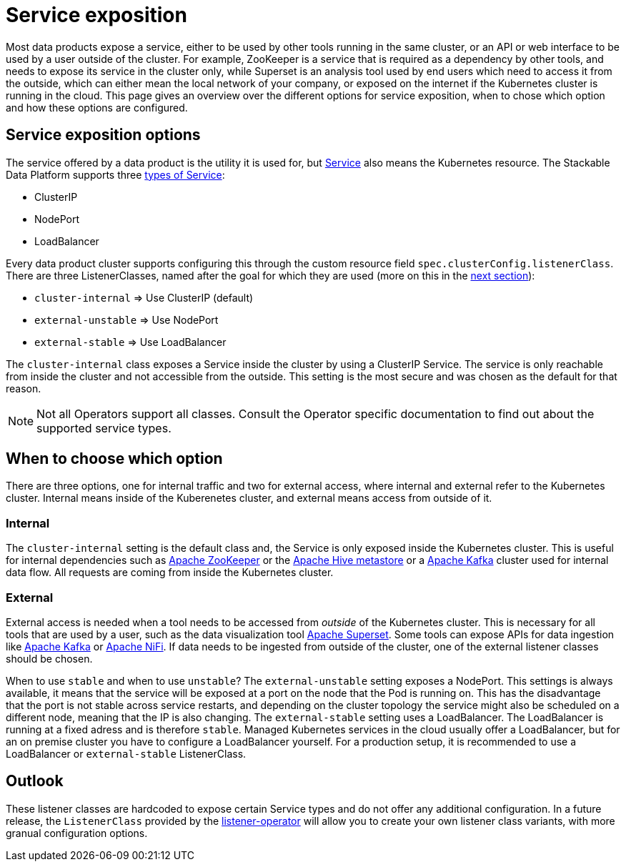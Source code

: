 = Service exposition

Most data products expose a service, either to be used by other tools running in the same cluster, or an API or web interface to be used by a user outside of the cluster. For example, ZooKeeper is a service that is required as a dependency by other tools, and needs to expose its service in the cluster only, while Superset is an analysis tool used by end users which need to access it from the outside, which can either mean the local network of your company, or exposed on the internet if the Kubernetes cluster is running in the cloud.
This page gives an overview over the different options for service exposition, when to chose which option and how these options are configured.

== Service exposition options

The service offered by a data product is the utility it is used for, but https://kubernetes.io/docs/concepts/services-networking/service/[Service] also means the Kubernetes resource. The Stackable Data Platform supports three https://kubernetes.io/docs/concepts/services-networking/service/#publishing-services-service-types[types of Service]:

* ClusterIP
* NodePort
* LoadBalancer

Every data product cluster supports configuring this through the custom resource field `spec.clusterConfig.listenerClass`. There are three ListenerClasses, named after the goal for which they are used (more on this in the <<when-to-choose-which-option, next section>>):

* `cluster-internal` => Use ClusterIP (default)
* `external-unstable` => Use NodePort
* `external-stable` => Use LoadBalancer

The `cluster-internal` class exposes a Service inside the cluster by using a ClusterIP Service. The service is only reachable from inside the cluster and not accessible from the outside. This setting is the most secure and was chosen as the default for that reason.

NOTE: Not all Operators support all classes. Consult the Operator specific documentation to find out about the supported service types.

== [[when-to-choose-which-option]]When to choose which option

There are three options, one for internal traffic and two for external access, where internal and external refer to the Kubernetes cluster. Internal means inside of the Kuberenetes cluster, and external means access from outside of it.

=== Internal

The `cluster-internal` setting is the default class and, the Service is only exposed inside the Kubernetes cluster. This is useful for internal dependencies such as xref:zookeeper:index.adoc[Apache ZooKeeper] or the xref:hive:index.adoc[Apache Hive metastore] or a xref:kafka:index.adoc[Apache Kafka] cluster used for internal data flow. All requests are coming from inside the Kubernetes cluster.

=== External

External access is needed when a tool needs to be accessed from _outside_ of the Kubernetes cluster. This is necessary for all tools that are used by a user, such as the data visualization tool xref:superset:index.adoc[Apache Superset]. Some tools can expose APIs for data ingestion like xref:kafka:index.adoc[Apache Kafka] or xref:nifi:index.adoc[Apache NiFi]. If data needs to be ingested from outside of the cluster, one of the external listener classes should be chosen.

When to use `stable` and when to use `unstable`? The `external-unstable` setting exposes a NodePort. This settings is always available, it means that the service will be exposed at a port on the node that the Pod is running on. This has the disadvantage that the port is not stable across service restarts, and depending on the cluster topology the service might also be scheduled on a different node, meaning that the IP is also changing. The `external-stable` setting uses a LoadBalancer. The LoadBalancer is running at a fixed adress and is therefore `stable`. Managed Kubernetes services in the cloud usually offer a LoadBalancer, but for an on premise cluster you have to configure a LoadBalancer yourself. For a production setup, it is recommended to use a LoadBalancer or `external-stable` ListenerClass.

== Outlook

These listener classes are hardcoded to expose certain Service types and do not offer any additional configuration.
In a future release, the `ListenerClass` provided by the xref:listener-operator:index.adoc[listener-operator] will allow you to create your own listener class variants, with more granual configuration options.
